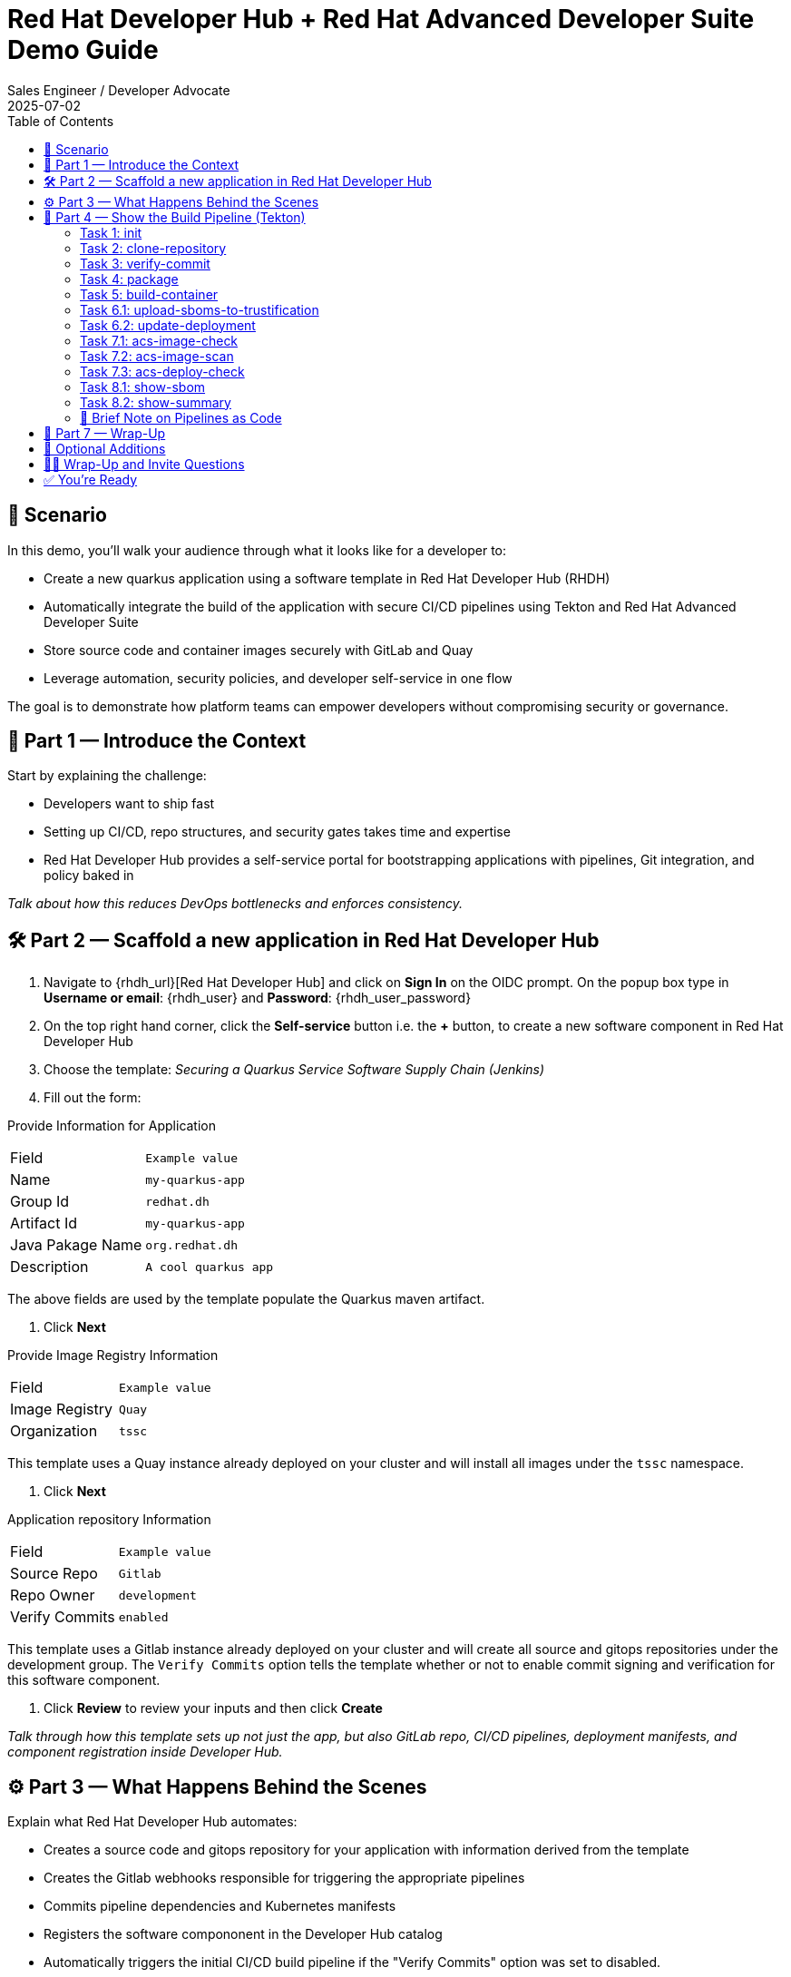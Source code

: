 = Red Hat Developer Hub + Red Hat Advanced Developer Suite Demo Guide
:author: Sales Engineer / Developer Advocate
:revdate: 2025-07-02
:icons: font
:toc:
:toclevels: 2

== 🎯 Scenario

In this demo, you'll walk your audience through what it looks like for a developer to:

* Create a new quarkus application using a software template in Red Hat Developer Hub (RHDH)
* Automatically integrate the build of the application with secure CI/CD pipelines using Tekton and Red Hat Advanced Developer Suite
* Store source code and container images securely with GitLab and Quay
* Leverage automation, security policies, and developer self-service in one flow

The goal is to demonstrate how platform teams can empower developers without compromising security or governance.

== 🧩 Part 1 — Introduce the Context

Start by explaining the challenge:

* Developers want to ship fast
* Setting up CI/CD, repo structures, and security gates takes time and expertise
* Red Hat Developer Hub provides a self-service portal for bootstrapping applications with pipelines, Git integration, and policy baked in

_Talk about how this reduces DevOps bottlenecks and enforces consistency._

== 🛠 Part 2 — Scaffold a new application in Red Hat Developer Hub

. Navigate to {rhdh_url}[Red Hat Developer Hub] and click on *Sign In* on the OIDC prompt.  On the popup box type in *Username or email*: {rhdh_user} and *Password*: {rhdh_user_password}
. On the top right hand corner, click the *Self-service* button i.e. the *+* button, to create a new software component in Red Hat Developer Hub
. Choose the template: _Securing a Quarkus Service Software Supply Chain (Jenkins)_
. Fill out the form:

Provide Information for Application
|===

| Field | `Example value`

|Name | `my-quarkus-app`
|Group Id | `redhat.dh`
|Artifact Id | `my-quarkus-app`
|Java Pakage Name | `org.redhat.dh`
|Description | `A cool quarkus app`
|===

The above fields are used by the template populate the Quarkus maven artifact.

. Click *Next*

Provide Image Registry Information
|===

| Field | `Example value`

|Image Registry  | `Quay`
|Organization | `tssc`
|===


This template uses a Quay instance already deployed on your cluster and will install all images under the `tssc` namespace.

. Click *Next*

Application repository Information
|===

| Field | `Example value`

|Source Repo  | `Gitlab`
|Repo Owner | `development`
|Verify Commits | `enabled`
|===

This template uses a Gitlab instance already deployed on your cluster and will create all source and gitops repositories under the development group.  The `Verify Commits` option tells the template whether or not to enable commit signing and verification for this software component.

. Click *Review* to review your inputs and then click *Create*

_Talk through how this template sets up not just the app, but also GitLab repo, CI/CD pipelines, deployment manifests, and component registration inside Developer Hub._

== ⚙️ Part 3 — What Happens Behind the Scenes

Explain what Red Hat Developer Hub automates:

* Creates a source code and gitops repository for your application with information derived from the template
* Creates the Gitlab webhooks responsible for triggering the appropriate pipelines
* Commits pipeline dependencies and Kubernetes manifests
* Registers the software compononent in the Developer Hub catalog
* Automatically triggers the initial CI/CD build pipeline if the "Verify Commits" option was set to disabled.

Point out the developer doesn’t need to manually wire any of this.

== 🔧 Part 4 — Show the Build Pipeline (Tekton)

Open the Tekton dashboard or pipeline UI.

Walk through the key stages of the build pipeline:

=== Task 1: init
 * Since the pipeline references reusable pipeline artifacts, it is necessary to initialize these components with pipeline data for the current running pipeline execution.

=== Task 2: clone-repository
 * Clones the source code repository which includes the latest commit made

=== Task 3: verify-commit
* This step facilitates the verification of Git commits using the gitsign tool, which integrates with the RHTAS service. The signed commits are verified in this step to ensure that the code has not been tampered with and originates from a trusted source.  Clicking on this step will highlight the details around the commit and the committer.

=== Task 4: package
* Builds the java source codes and creates an maven artifact i.e. a quarkus jar.

=== Task 5: build-container
* Builds a container image for the quarkus application, signs the image with Cosign, generates the SBOM for both the source code and image as well as in-toto attests the image for provenance.  The image tag used is based on the commit id for the commit that triggered the pipeline.

=== Task 6.1: upload-sboms-to-trustification
* Uploades the generated sbom to Red Hat Trusted Profile Analyzer to enable teams to analyze Software Bills of Materials (SBOMs), Common Vulnerabilities and Exposures (CVEs), and vendor advisories to identify and mitigate vulnerabilities early in the development process.  You can access the results of the SBOM scan in TPA by clicking on {tpa_url}[Red Hat Trusted Profile Analyzer] with username: `{tpa_user}` and password `{tpa_user_password}` and then clicking *SBOMs* on the left menu.

=== Task 6.2: update-deployment
* Updates the Gitops repository with the new image so that the Openshift Gitops can redeploy the application using this new image.

=== Task 7.1: acs-image-check
*This step checks for vulnerabilities, misconfigurations, and adherence to best practices as defined by your organization's security standards.  Clicking on this step will show the results of the image check.

=== Task 7.2: acs-image-scan
*This step evaluates whether the new container image complies with the security policies established in your ACS configuration.  Clicking on this step will show the results of the image scan.

=== Task 7.3: acs-deploy-check
*This step evaluates whether our deployment adheres to the security policies configured in your ACS instance. This includes checking for compliance with policies related to image security, network configurations, role-based access control (RBAC), and other security best practices.

_You may also want to access and touch on *Red Hat Advanced Cluster Security* by clicking {acs_url} with username: {acs_user} and password {acs_user_password}._

=== Task 8.1: show-sbom
*Clicking on this step will dispay the gnerated SBOM.

=== Task 8.2: show-summary
*Clicking on this step display a summary of your build.

Highlight that these are enforced steps, not optional.

=== 🔎 Brief Note on Pipelines as Code

Mention briefly:

> These pipelines are defined and version-controlled alongside the service code. This makes the CI/CD process transparent and adaptable, without needing centralized pipeline configuration.

Avoid going deep — keep it lightweight.

== 📘 Part 7 — Wrap-Up

Summarize:

* Developer created a service in minutes
* Secure CI/CD pipeline was pre-wired
* Commits and images were signed, scanned, and attested

Benefits:

* Secure-by-default delivery
* Developer self-service via Red Hat Developer Hub
* Governance through automation
* Reusable templates and pipelines across teams

== 🧩 Optional Additions

* Show the Developer Hub Catalog entry for the new software component
* Point out metadata: links to GitLab, Tekton runs, Quay images, RHACS scan results
* Mention other templates (e.g. Java, Python) can follow the same pattern

== 🙋‍♂️ Wrap-Up and Invite Questions

Invite reflection:

* Would this help your teams move faster?
* What security gates matter most to you in Prod?
* Could this be adapted to your current toolchain (e.g. GitHub or Jenkins)?

== ✅ You're Ready

You're now equipped to walk through this demo with technical stakeholders, showcasing the value of Red Hat Developer Hub and Red Hat Advanced Developer Suite for modern, secure platform delivery.
